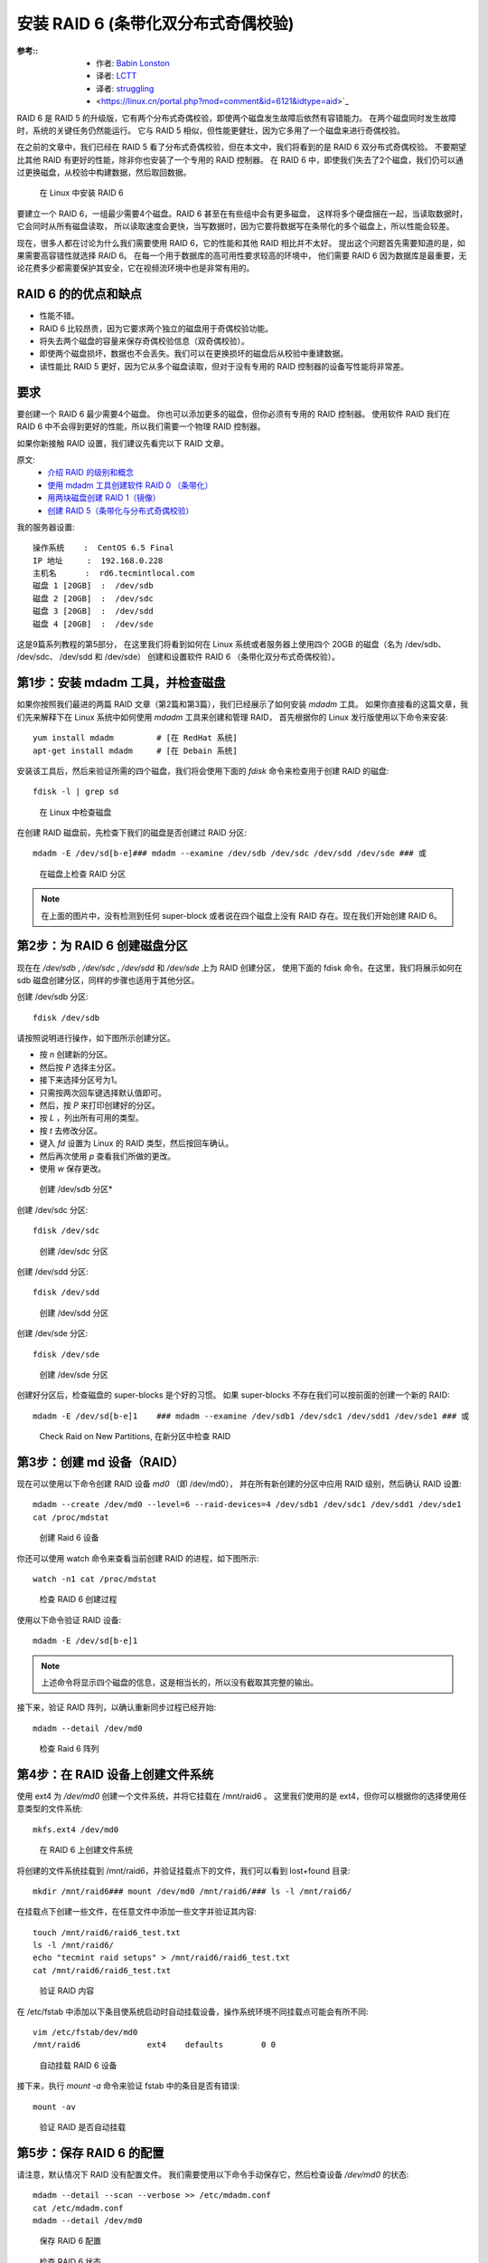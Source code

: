 ===========================================================
安装 RAID 6 (条带化双分布式奇偶校验)
===========================================================


.. post:: 2023-02-23 00:00:02
  :tags: linux, 教程, RAID
  :category: 操作系统
  :author: YanQue
  :location: CD
  :language: zh-cn


:参考::
  - 作者: `Babin Lonston <http://www.tecmint.com/create-raid-6-in-linux/>`_
  - 译者: `LCTT <https://linux.cn/lctt/>`_
  - 译者: `struggling <https://linux.cn/lctt/strugglingyouth>`_
  - <https://linux.cn/portal.php?mod=comment&id=6121&idtype=aid>`_

RAID 6 是 RAID 5 的升级版，它有两个分布式奇偶校验，即使两个磁盘发生故障后依然有容错能力。
在两个磁盘同时发生故障时，系统的关键任务仍然能运行。
它与 RAID 5 相似，但性能更健壮，因为它多用了一个磁盘来进行奇偶校验。

在之前的文章中，我们已经在 RAID 5 看了分布式奇偶校验，但在本文中，我们将看到的是 RAID 6 双分布式奇偶校验。
不要期望比其他 RAID 有更好的性能，除非你也安装了一个专用的 RAID 控制器。
在 RAID 6 中，即使我们失去了2个磁盘，我们仍可以通过更换磁盘，从校验中构建数据，然后取回数据。

.. figure:: ../../../../../resources/images/2024-02-22-11-45-11.png
  :width: 480px

  在 Linux 中安装 RAID 6

要建立一个 RAID 6，一组最少需要4个磁盘。RAID 6 甚至在有些组中会有更多磁盘，
这样将多个硬盘捆在一起，当读取数据时，它会同时从所有磁盘读取，
所以读取速度会更快，当写数据时，因为它要将数据写在条带化的多个磁盘上，所以性能会较差。

现在，很多人都在讨论为什么我们需要使用 RAID 6，它的性能和其他 RAID 相比并不太好。
提出这个问题首先需要知道的是，如果需要高容错性就选择 RAID 6。
在每一个用于数据库的高可用性要求较高的环境中，
他们需要 RAID 6 因为数据库是最重要，无论花费多少都需要保护其安全，它在视频流环境中也是非常有用的。

RAID 6 的的优点和缺点
===========================================================

- 性能不错。
- RAID 6 比较昂贵，因为它要求两个独立的磁盘用于奇偶校验功能。
- 将失去两个磁盘的容量来保存奇偶校验信息（双奇偶校验）。
- 即使两个磁盘损坏，数据也不会丢失。我们可以在更换损坏的磁盘后从校验中重建数据。
- 读性能比 RAID 5 更好，因为它从多个磁盘读取，但对于没有专用的 RAID 控制器的设备写性能将非常差。

要求
===========================================================

要创建一个 RAID 6 最少需要4个磁盘。
你也可以添加更多的磁盘，但你必须有专用的 RAID 控制器。
使用软件 RAID 我们在 RAID 6 中不会得到更好的性能，所以我们需要一个物理 RAID 控制器。

如果你新接触 RAID 设置，我们建议先看完以下 RAID 文章。

原文:
  - `介绍 RAID 的级别和概念 <https://linux.cn/article-6085-1.html>`_
  - `使用 mdadm 工具创建软件 RAID 0 （条带化） <https://linux.cn/article-6087-1.html>`_
  - `用两块磁盘创建 RAID 1（镜像） <https://linux.cn/article-6093-1.html>`_
  - `创建 RAID 5（条带化与分布式奇偶校验） <https://linux.cn/article-6102-1.html>`_

我的服务器设置::

  操作系统    :  CentOS 6.5 Final
  IP 地址     :  192.168.0.228
  主机名      :  rd6.tecmintlocal.com
  磁盘 1 [20GB]  :  /dev/sdb
  磁盘 2 [20GB]  :  /dev/sdc
  磁盘 3 [20GB]  :  /dev/sdd
  磁盘 4 [20GB]  :  /dev/sde

这是9篇系列教程的第5部分，
在这里我们将看到如何在 Linux 系统或者服务器上使用四个 20GB 的磁盘（名为 /dev/sdb、 /dev/sdc、 /dev/sdd 和 /dev/sde）
创建和设置软件 RAID 6 （条带化双分布式奇偶校验）。

第1步：安装 mdadm 工具，并检查磁盘
===========================================================

如果你按照我们最进的两篇 RAID 文章（第2篇和第3篇），我们已经展示了如何安装 `mdadm` 工具。
如果你直接看的这篇文章，我们先来解释下在 Linux 系统中如何使用 `mdadm` 工具来创建和管理 RAID，
首先根据你的 Linux 发行版使用以下命令来安装::

  yum install mdadm         # [在 RedHat 系统]
  apt-get install mdadm     # [在 Debain 系统]

安装该工具后，然后来验证所需的四个磁盘，我们将会使用下面的 `fdisk` 命令来检查用于创建 RAID 的磁盘::

  fdisk -l | grep sd

.. figure:: ../../../../../resources/images/2024-02-22-11-50-52.png
  :width: 480px

  在 Linux 中检查磁盘

在创建 RAID 磁盘前，先检查下我们的磁盘是否创建过 RAID 分区::

  mdadm -E /dev/sd[b-e]### mdadm --examine /dev/sdb /dev/sdc /dev/sdd /dev/sde ### 或

.. figure:: ../../../../../resources/images/2024-02-22-11-51-27.png
  :width: 480px

  在磁盘上检查 RAID 分区

.. note::

  在上面的图片中，没有检测到任何 super-block 或者说在四个磁盘上没有 RAID 存在。现在我们开始创建 RAID 6。

第2步：为 RAID 6 创建磁盘分区
===========================================================

现在在 `/dev/sdb` , `/dev/sdc` , `/dev/sdd` 和 `/dev/sde` 上为 RAID 创建分区，
使用下面的 fdisk 命令。在这里，我们将展示如何在 sdb 磁盘创建分区，同样的步骤也适用于其他分区。

创建 /dev/sdb 分区::

  fdisk /dev/sdb

请按照说明进行操作，如下图所示创建分区。

- 按 `n` 创建新的分区。
- 然后按 `P` 选择主分区。
- 接下来选择分区号为1。
- 只需按两次回车键选择默认值即可。
- 然后，按 `P` 来打印创建好的分区。
- 按 `L` ，列出所有可用的类型。
- 按 `t` 去修改分区。
- 键入 `fd` 设置为 Linux 的 RAID 类型，然后按回车确认。
- 然后再次使用 `p` 查看我们所做的更改。
- 使用 `w` 保存更改。

.. figure:: ../../../../../resources/images/2024-02-22-11-53-01.png
  :width: 480px

  创建 /dev/sdb 分区*

创建 /dev/sdc 分区::

  fdisk /dev/sdc

.. figure:: ../../../../../resources/images/2024-02-22-11-53-48.png
  :width: 480px

  创建 /dev/sdc 分区

创建 /dev/sdd 分区::

  fdisk /dev/sdd

.. figure:: ../../../../../resources/images/2024-02-22-11-54-34.png
  :width: 480px

  创建 /dev/sdd 分区

创建 /dev/sde 分区::

  fdisk /dev/sde

.. figure:: ../../../../../resources/images/2024-02-22-11-55-10.png
  :width: 480px

  创建 /dev/sde 分区

创建好分区后，检查磁盘的 super-blocks 是个好的习惯。
如果 super-blocks 不存在我们可以按前面的创建一个新的 RAID::

  mdadm -E /dev/sd[b-e]1    ### mdadm --examine /dev/sdb1 /dev/sdc1 /dev/sdd1 /dev/sde1 ### 或

.. figure:: ../../../../../resources/images/2024-02-22-11-55-48.png
  :width: 480px

  Check Raid on New Partitions, 在新分区中检查 RAID

第3步：创建 md 设备（RAID）
===========================================================

现在可以使用以下命令创建 RAID 设备 `md0` （即 /dev/md0），
并在所有新创建的分区中应用 RAID 级别，然后确认 RAID 设置::

  mdadm --create /dev/md0 --level=6 --raid-devices=4 /dev/sdb1 /dev/sdc1 /dev/sdd1 /dev/sde1
  cat /proc/mdstat

.. figure:: ../../../../../resources/images/2024-02-22-14-08-14.png
  :width: 480px

  创建 Raid 6 设备

你还可以使用 watch 命令来查看当前创建 RAID 的进程，如下图所示::

  watch -n1 cat /proc/mdstat

.. figure:: ../../../../../resources/images/2024-02-22-14-08-54.png
  :width: 480px

  检查 RAID 6 创建过程

使用以下命令验证 RAID 设备::

  mdadm -E /dev/sd[b-e]1

.. note::

  上述命令将显示四个磁盘的信息，这是相当长的，所以没有截取其完整的输出。

接下来，验证 RAID 阵列，以确认重新同步过程已经开始::

  mdadm --detail /dev/md0

.. figure:: ../../../../../resources/images/2024-02-22-14-10-12.png
  :width: 480px

  检查 Raid 6 阵列

第4步：在 RAID 设备上创建文件系统
===========================================================

使用 ext4 为 `/dev/md0` 创建一个文件系统，并将它挂载在 /mnt/raid6 。
这里我们使用的是 ext4，但你可以根据你的选择使用任意类型的文件系统::

  mkfs.ext4 /dev/md0

.. figure:: ../../../../../resources/images/2024-02-22-14-13-47.png
  :width: 480px

  在 RAID 6 上创建文件系统

将创建的文件系统挂载到 /mnt/raid6，并验证挂载点下的文件，我们可以看到 lost+found 目录::

  mkdir /mnt/raid6### mount /dev/md0 /mnt/raid6/### ls -l /mnt/raid6/

在挂载点下创建一些文件，在任意文件中添加一些文字并验证其内容::

  touch /mnt/raid6/raid6_test.txt
  ls -l /mnt/raid6/
  echo "tecmint raid setups" > /mnt/raid6/raid6_test.txt
  cat /mnt/raid6/raid6_test.txt

.. figure:: ../../../../../resources/images/2024-02-22-14-14-48.png
  :width: 480px

  验证 RAID 内容

在 /etc/fstab 中添加以下条目使系统启动时自动挂载设备，操作系统环境不同挂载点可能会有所不同::

  vim /etc/fstab/dev/md0
  /mnt/raid6              ext4    defaults        0 0

.. figure:: ../../../../../resources/images/2024-02-22-14-15-56.png
  :width: 480px

  自动挂载 RAID 6 设备

接下来，执行 `mount -a` 命令来验证 fstab 中的条目是否有错误::

  mount -av

.. figure:: ../../../../../resources/images/2024-02-22-14-16-49.png
  :width: 480px

  验证 RAID 是否自动挂载

第5步：保存 RAID 6 的配置
===========================================================

请注意，默认情况下 RAID 没有配置文件。
我们需要使用以下命令手动保存它，然后检查设备 `/dev/md0` 的状态::

  mdadm --detail --scan --verbose >> /etc/mdadm.conf
  cat /etc/mdadm.conf
  mdadm --detail /dev/md0

.. figure:: ../../../../../resources/images/2024-02-22-14-18-00.png
  :width: 480px

  保存 RAID 6 配置

.. figure:: ../../../../../resources/images/2024-02-22-14-18-38.png
  :width: 480px

  检查 RAID 6 状态

第6步：添加备用磁盘
===========================================================

现在，已经使用了4个磁盘，并且其中两个作为奇偶校验信息来使用。
在某些情况下，如果任意一个磁盘出现故障，我们仍可以得到数据，因为在 RAID 6 使用双奇偶校验。

如果第二个磁盘也出现故障，在第三块磁盘损坏前我们可以添加一个新的。
可以在创建 RAID 集时加入一个备用磁盘，但我在创建 RAID 集合前没有定义备用的磁盘。
不过，我们可以在磁盘损坏后或者创建 RAID 集合时添加一块备用磁盘。
现在，我们已经创建好了 RAID，下面让我演示如何添加备用磁盘。

为了达到演示的目的，我已经热插入了一个新的 HDD 磁盘（即 /dev/sdf），让我们来验证接入的磁盘::

  ls -l /dev/ | grep sd

.. figure:: ../../../../../resources/images/2024-02-22-14-19-35.png
  :width: 480px

  检查新磁盘

现在再次确认新连接的磁盘没有配置过 RAID ，使用 mdadm 来检查::

  mdadm --examine /dev/sdf

.. figure:: ../../../../../resources/images/2024-02-22-14-20-17.png
  :width: 480px

  在新磁盘中检查 RAID

像往常一样，我们早前已经为四个磁盘创建了分区，同样，我们使用 fdisk 命令为新插入的磁盘创建新分区::

  fdisk /dev/sdf

.. figure:: ../../../../../resources/images/2024-02-22-14-21-53.png
  :width: 480px

  为 /dev/sdf 创建分区

在 /dev/sdf 创建新的分区后，在新分区上确认没有 RAID，
然后将备用磁盘添加到 RAID 设备 /dev/md0 中，并验证添加的设备::

  mdadm --examine /dev/sdf
  mdadm --examine /dev/sdf1
  mdadm --add /dev/md0 /dev/sdf1
  mdadm --detail /dev/md0

.. figure:: ../../../../../resources/images/2024-02-22-14-22-42.png
  :width: 480px

  在 sdf 分区上验证 Raid

.. figure:: ../../../../../resources/images/2024-02-22-14-23-09.png
  :width: 480px

  Add sdf Partition to Raid, 添加 sdf 分区到 RAID

.. figure:: ../../../../../resources/images/2024-02-22-14-23-41.png
  :width: 480px

  验证 sdf 分区信息

第7步：检查 RAID 6 容错
===========================================================

现在，让我们检查备用驱动器是否能自动工作，当我们阵列中的任何一个磁盘出现故障时。
为了测试，我将一个磁盘手工标记为故障设备。

在这里，我们标记 /dev/sdd1 为故障磁盘::

  mdadm --manage --fail /dev/md0 /dev/sdd1

.. figure:: ../../../../../resources/images/2024-02-22-14-24-30.png
  :width: 480px

  检查 RAID 6 容错

让我们查看 RAID 的详细信息，并检查备用磁盘是否开始同步::

  mdadm --detail /dev/md0

.. figure:: ../../../../../resources/images/2024-02-22-14-25-07.png
  :width: 480px

  检查 RAID 自动同步

这里，我们看到备用磁盘激活了，并开始重建进程。
在底部，我们可以看到有故障的磁盘 /dev/sdd1 标记为 faulty。可以使用下面的命令查看进程重建::

  cat /proc/mdstat

.. figure:: ../../../../../resources/images/2024-02-22-14-25-59.png
  :width: 480px

  RAID 6 自动同步








